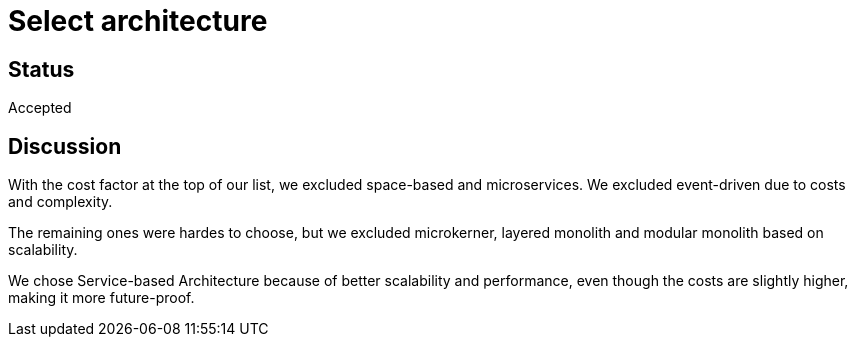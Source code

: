 # Select architecture

## Status
Accepted

## Discussion
With the cost factor at the top of our list, we excluded space-based and microservices. We excluded event-driven due to costs and complexity.

The remaining ones were hardes to choose, but we excluded microkerner, layered monolith and modular monolith based on scalability.

We chose Service-based Architecture because of better scalability and performance, even though the costs are slightly higher, making it more future-proof. 